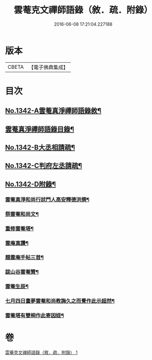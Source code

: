 #+TITLE: 雲菴克文禪師語錄（敘．疏．附錄） 
#+DATE: 2016-06-08 17:21:04.227188

* 版本
 |     CBETA|【電子佛典集成】|

* 目次
** [[file:KR6q0277_001.txt::001-0209c1][No.1342-A雲菴真淨禪師語錄敘¶]]
** [[file:KR6q0277_001.txt::001-0209c7][雲菴真淨禪師語錄目錄¶]]
** [[file:KR6q0277_001.txt::001-0210a9][No.1342-B大丞相請疏¶]]
** [[file:KR6q0277_001.txt::001-0210a15][No.1342-C判府左丞請疏¶]]
** [[file:KR6q0277_001.txt::001-0210b7][No.1342-D附錄¶]]
*** [[file:KR6q0277_001.txt::001-0210b8][雲菴真淨和尚行狀門人高安釋德洪撰¶]]
*** [[file:KR6q0277_001.txt::001-0211c17][祭雲菴和尚文¶]]
*** [[file:KR6q0277_001.txt::001-0212a6][重修雲菴塔¶]]
*** [[file:KR6q0277_001.txt::001-0212a12][雲庵真讚¶]]
*** [[file:KR6q0277_001.txt::001-0212a23][題雲庵手帖三首¶]]
*** [[file:KR6q0277_001.txt::001-0212b11][跋山谷雲菴贊¶]]
*** [[file:KR6q0277_001.txt::001-0212b18][雲菴生辰¶]]
*** [[file:KR6q0277_001.txt::001-0212b21][七月四日晝夢雲菴和尚教誨久之而覺作此示超然¶]]
*** [[file:KR6q0277_001.txt::001-0212c2][雲菴塔有雙桐作此寄因姪¶]]

* 卷
[[file:KR6q0277_001.txt][雲菴克文禪師語錄（敘．疏．附錄） 1]]

